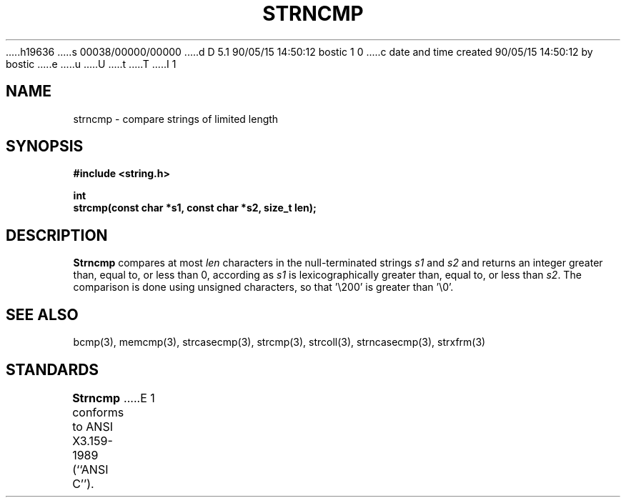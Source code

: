 h19636
s 00038/00000/00000
d D 5.1 90/05/15 14:50:12 bostic 1 0
c date and time created 90/05/15 14:50:12 by bostic
e
u
U
t
T
I 1
.\" Copyright (c) 1990 The Regents of the University of California.
.\" All rights reserved.
.\"
.\" This code is derived from software contributed to Berkeley by
.\" Chris Torek.
.\"
.\" %sccs.include.redist.man%
.\"
.\"	%W% (Berkeley) %G%
.\"
.TH STRNCMP 3 "%Q%"
.UC 4
.SH NAME
strncmp \- compare strings of limited length
.SH SYNOPSIS
.nf
.ft B
#include <string.h>

int
strcmp(const char *s1, const char *s2, size_t len);
.ft R
.fi
.SH DESCRIPTION
.B Strncmp
compares at most
.I len
characters in the null-terminated strings
.I s1
and
.I s2
and returns an integer greater than, equal to, or less than 0,
according as
.I s1
is lexicographically greater than, equal to, or less than
.IR s2 .
The comparison is done using unsigned characters, so that '\e200'
is greater than '\e0'.
.SH SEE ALSO
bcmp(3), memcmp(3), strcasecmp(3), strcmp(3), strcoll(3), strncasecmp(3),
strxfrm(3)
.SH STANDARDS
.B Strncmp
conforms to ANSI X3.159-1989 (``ANSI C'').
E 1
